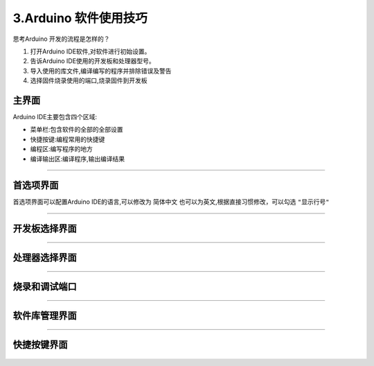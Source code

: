 3.Arduino 软件使用技巧
================================

思考Arduino 开发的流程是怎样的？

1. 打开Arduino IDE软件,对软件进行初始设置。
   
2. 告诉Arduino IDE使用的开发板和处理器型号。
   
3. 导入使用的库文件,编译编写的程序并排除错误及警告
   
4. 选择固件烧录使用的端口,烧录固件到开发板

主界面
--------------------------------

Arduino IDE主要包含四个区域:

- 菜单栏:包含软件的全部的全部设置

- 快捷按键:编程常用的快捷键

- 编程区:编写程序的地方

- 编译输出区:编译程序,输出编译结果

.. figure:: ../media/Arduino_IDE主界面.png
   :alt: Arduino IDE界面
   :align: center

---------------------------------------

首选项界面
--------------------------------

首选项界面可以配置Arduino IDE的语言,可以修改为 ``简体中文`` 也可以为英文,根据直接习惯修改，可以勾选 ``"显示行号"``

.. figure:: ../media/首选项界面.png
   :alt: Arduino IDE界面
   :align: center

---------------------------------------

开发板选择界面
--------------------------------

.. figure:: ../media/Arduino_IDE开发板选择.png
   :alt: Arduino IDE界面
   :align: center

---------------------------------------

处理器选择界面
--------------------------------

.. figure:: ../media/Arduino_IDE处理器选择.png
   :alt: Arduino IDE界面
   :align: center

---------------------------------------

烧录和调试端口
--------------------------------

.. figure:: ../media/Arduino_IDE端口选择.png
   :alt: Arduino IDE界面
   :align: center

---------------------------------------

软件库管理界面
--------------------------------

.. figure:: ../media/Arduino_IDE库管理.png
   :alt: Arduino IDE界面
   :align: center

---------------------------------------

快捷按键界面
--------------------------------


.. figure:: ../media/快捷按键.png
   :alt: Arduino IDE界面
   :align: center



